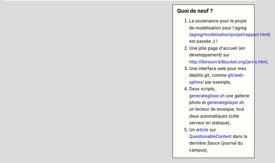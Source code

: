 .. sidebar:: Quoi de neuf ?

   #. La soutenance pour le projet de modélisation pour l'agreg (`<agreg/modelisation/projet/rapport.html>`_) est passée ;) !
   #. Une jolie page d'accueil (en développement) sur `<http://lbesson.bitbucket.org/jarvis.html>`_,
   #. Une interface web pour mes dépôts git, comme `<git/web-sphinx/>`_ par exemple,
   #. Deux scripts, `<generateglisse.sh>`_ une gallerie photo et `<generatejplayer.sh>`_ un lecteur de musique, tout deux automatiques (côté serveur en statique),
   #. Un `article <publis/webcomics.pdf>`_ sur `QuestionableContent <http://questionablecontent.net>`_ dans la dernière *Sauce* (journal du campus),
 
.. (c) Lilian Besson, 2011-2014, https://bitbucket.org/lbesson/web-sphinx/